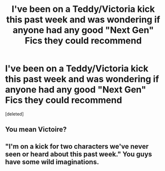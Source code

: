 #+TITLE: I've been on a Teddy/Victoria kick this past week and was wondering if anyone had any good "Next Gen" Fics they could recommend

* I've been on a Teddy/Victoria kick this past week and was wondering if anyone had any good "Next Gen" Fics they could recommend
:PROPERTIES:
:Score: 2
:DateUnix: 1487375402.0
:DateShort: 2017-Feb-18
:FlairText: Request
:END:
[deleted]


** You mean Victoire?
:PROPERTIES:
:Author: ItsSpicee
:Score: 3
:DateUnix: 1487389164.0
:DateShort: 2017-Feb-18
:END:


** "I'm on a kick for two characters we've never seen or heard about this past week." You guys have some wild imaginations.
:PROPERTIES:
:Score: 0
:DateUnix: 1487401387.0
:DateShort: 2017-Feb-18
:END:
